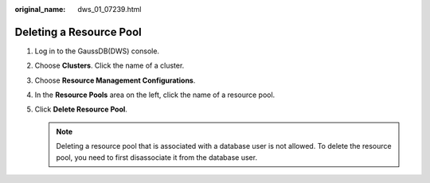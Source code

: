 :original_name: dws_01_07239.html

.. _dws_01_07239:

Deleting a Resource Pool
========================

#. Log in to the GaussDB(DWS) console.
#. Choose **Clusters**. Click the name of a cluster.
#. Choose **Resource Management Configurations**.
#. In the **Resource Pools** area on the left, click the name of a resource pool.
#. Click **Delete Resource Pool**.

   .. note::

      Deleting a resource pool that is associated with a database user is not allowed. To delete the resource pool, you need to first disassociate it from the database user.
